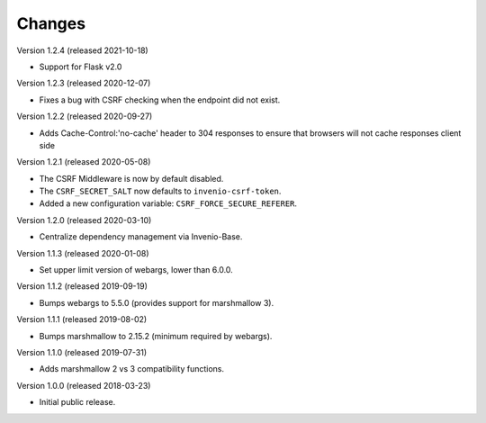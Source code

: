 ..
    This file is part of Invenio.
    Copyright (C) 2015-2020 CERN.

    Invenio is free software; you can redistribute it and/or modify it
    under the terms of the MIT License; see LICENSE file for more details.

Changes
=======

Version 1.2.4 (released 2021-10-18)

- Support for Flask v2.0

Version 1.2.3 (released 2020-12-07)

- Fixes a bug with CSRF checking when the endpoint did not exist.

Version 1.2.2 (released 2020-09-27)

- Adds Cache-Control:'no-cache' header to 304 responses to
  ensure that browsers will not cache responses client side

Version 1.2.1 (released 2020-05-08)

- The CSRF Middleware is now by default disabled.
- The ``CSRF_SECRET_SALT`` now defaults to ``invenio-csrf-token``.
- Added a new configuration variable: ``CSRF_FORCE_SECURE_REFERER``.

Version 1.2.0 (released 2020-03-10)

- Centralize dependency management via Invenio-Base.

Version 1.1.3 (released 2020-01-08)

- Set upper limit version of webargs, lower than 6.0.0.

Version 1.1.2 (released 2019-09-19)

- Bumps webargs to 5.5.0 (provides support for marshmallow 3).

Version 1.1.1 (released 2019-08-02)

- Bumps marshmallow to 2.15.2 (minimum required by webargs).

Version 1.1.0 (released 2019-07-31)

- Adds marshmallow 2 vs 3 compatibility functions.

Version 1.0.0 (released 2018-03-23)

- Initial public release.
